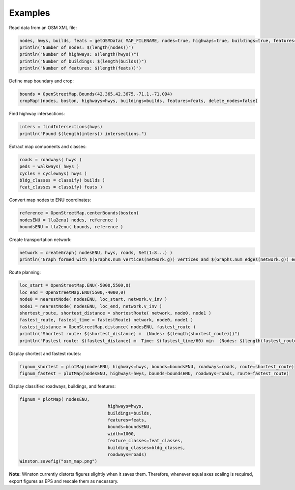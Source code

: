 Examples
========

Read data from an OSM XML file:

.. code-block:: python

	nodes, hwys, builds, feats = getOSMData( MAP_FILENAME, nodes=true, highways=true, buildings=true, features=true)
	println("Number of nodes: $(length(nodes))")
	println("Number of highways: $(length(hwys))")
	println("Number of buildings: $(length(builds))")
	println("Number of features: $(length(feats))")
	
Define map boundary and crop:

.. code-block:: python

	bounds = OpenStreetMap.Bounds(42.365,42.3675,-71.1,-71.094)
	cropMap!(nodes, boston, highways=hwys, buildings=builds, features=feats, delete_nodes=false)

Find highway intersections:

.. code-block:: python

	inters = findIntersections(hwys)
	println("Found $(length(inters)) intersections.")

Extract map components and classes:

.. code-block:: python

	roads = roadways( hwys )
	peds = walkways( hwys )
	cycles = cycleways( hwys )
	bldg_classes = classify( builds )
	feat_classes = classify( feats )

Convert map nodes to ENU coordinates:

.. code-block:: python

	reference = OpenStreetMap.centerBounds(boston)
	nodesENU = lla2enu( nodes, reference )
	boundsENU = lla2enu( bounds, reference )

Create transportation network:

.. code-block:: python

	network = createGraph( nodesENU, hwys, roads, Set(1:8...) )
	println("Graph formed with $(Graphs.num_vertices(network.g)) vertices and $(Graphs.num_edges(network.g)) edges.")

Route planning:

.. code-block:: python

	loc_start = OpenStreetMap.ENU(-5000,5500,0)
	loc_end = OpenStreetMap.ENU(5500,-4000,0)
	node0 = nearestNode( nodesENU, loc_start, network.v_inv )
	node1 = nearestNode( nodesENU, loc_end, network.v_inv )
	shortest_route, shortest_distance = shortestRoute( network, node0, node1 )
	fastest_route, fastest_time = fastestRoute( network, node0, node1 )
	fastest_distance = OpenStreetMap.distance( nodesENU, fastest_route )
	println("Shortest route: $(shortest_distance) m  (Nodes: $(length(shortest_route)))")
	println("Fastest route: $(fastest_distance) m  Time: $(fastest_time/60) min  (Nodes: $(length(fastest_route)))")
	
Display shortest and fastest routes:

.. code-block:: python

	fignum_shortest = plotMap(nodesENU, highways=hwys, bounds=boundsENU, roadways=roads, route=shortest_route)
	fignum_fastest = plotMap(nodesENU, highways=hwys, bounds=boundsENU, roadways=roads, route=fastest_route)
	
Display classified roadways, buildings, and features:

.. code-block:: python

	fignum = plotMap( nodesENU, 
					  highways=hwys, 
					  buildings=builds, 
					  features=feats, 
					  bounds=boundsENU, 
					  width=1000, 
					  feature_classes=feat_classes,
					  building_classes=bldg_classes, 
					  roadways=roads)
	Winston.savefig("osm_map.png")
	
**Note:** Winston currently distorts figures slightly when it saves them. Therefore, whenever equal axes scaling is required, export figures as EPS and rescale them as necessary.

